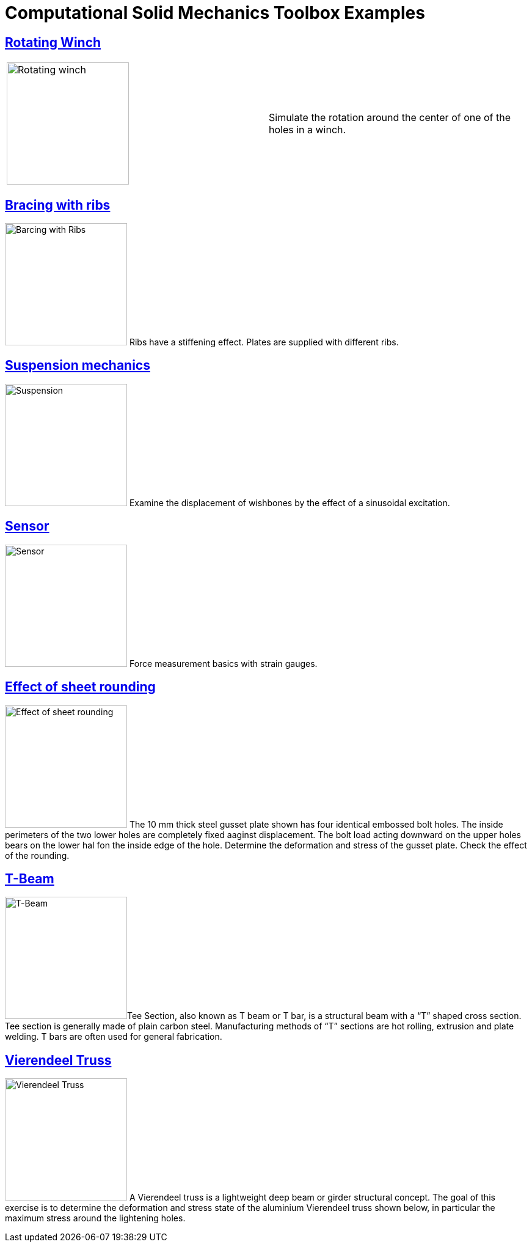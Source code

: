 = Computational Solid Mechanics Toolbox Examples
ifdef::env-github[]
:status:
:outfilesuffix: .adoc
:caution-caption: :fire:
:important-caption: :exclamation:
:note-caption: :paperclip:
:tip-caption: :bulb:
:warning-caption: :warning:
:toc: left
:toclevels: 2
endif::[]
ifdef::env-github,env-browser[]
:outfilesuffix: .adoc
:imagesdir: https://media.githubusercontent.com/media/feelpp/toolbox/master/csm/
endif::[]



ifdef::env-github,env-browser[]
== <<rotating-winch/README#,Rotating Winch>>
endif::[]
ifndef::env-github,env-browser[]
== <<rotating-winch/,Rotating Winch>>
endif::[]

|===
| image:rotating-winch/images/media/image1.png[Rotating winch,200] | Simulate the rotation around the center of one of the holes in a winch.
|===



== <<ribs/README#,Bracing with ribs>>

image:ribs/images/media/image1.png[Barcing with Ribs,200,role="left"] Ribs have a stiffening effect. Plates are supplied with different ribs. 

== <<suspension/README#,Suspension mechanics>>

image:suspension/images/media/image1.jpeg[Suspension,200,role="left"] Examine the displacement of wishbones by the effect of a sinusoidal excitation.

== <<sensor/README#,Sensor>>

image:sensor/images/media/image2.png[Sensor,200,role="left"] Force measurement basics with strain gauges.

== <<sheet-rounding/README#,Effect of sheet rounding>>

image:sheet-rounding/images/media/image1.png[Effect of sheet rounding,200,float="left"] The 10 mm thick steel gusset plate shown has four identical embossed bolt holes. The inside perimeters of the two lower holes are completely fixed aaginst displacement. The bolt load acting downward on the upper holes bears on the lower hal fon the inside edge of the hole. Determine the deformation and stress of the gusset plate. Check the effect of the rounding.

== <<t-beam/README#,T-Beam>>

image:t-beam/images/media/image2.png[T-Beam,200, role="left"]Tee Section, also known as T beam or T bar, is a structural beam with a “T” shaped cross section. Tee section is generally made of plain carbon steel. Manufacturing methods of “T” sections are hot rolling, extrusion and plate welding. T bars are often used for general fabrication.

== <<vierendeel-truss/README#,Vierendeel Truss>>

image:vierendeel-truss/images/media/image1.png[Vierendeel Truss,200,role="left"] A Vierendeel truss is a lightweight deep beam or girder structural concept. The goal of this exercise is to determine the deformation and stress state of the aluminium Vierendeel truss shown below, in particular the maximum stress around the lightening holes.

